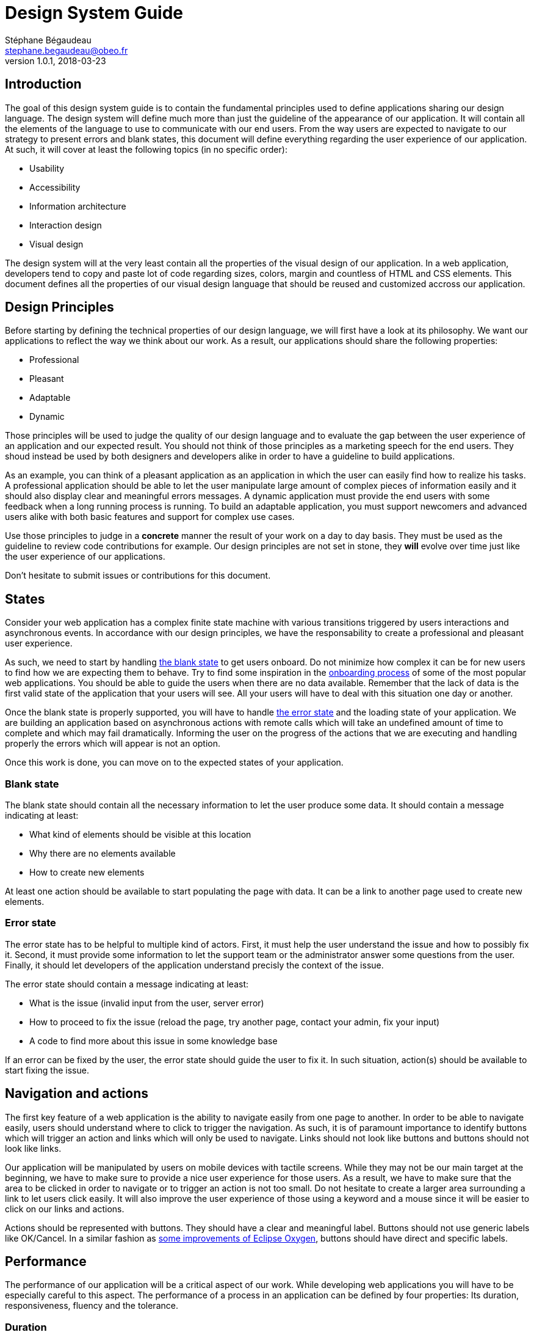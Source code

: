 = Design System Guide
Stéphane Bégaudeau <stephane.begaudeau@obeo.fr>
v1.0.1, 2018-03-23

== Introduction

The goal of this design system guide is to contain the fundamental principles used to define applications sharing our design language.
The design system will define much more than just the guideline of the appearance of our application.
It will contain all the elements of the language to use to communicate with our end users.
From the way users are expected to navigate to our strategy to present errors and blank states, this document will define everything regarding the user experience of our application.
At such, it will cover at least the following topics (in no specific order):

* Usability
* Accessibility
* Information architecture
* Interaction design
* Visual design

The design system will at the very least contain all the properties of the visual design of our application.
In a web application, developers tend to copy and paste lot of code regarding sizes, colors, margin and countless of HTML and CSS elements.
This document defines all the properties of our visual design language that should be reused and customized accross our application.

== Design Principles

Before starting by defining the technical properties of our design language, we will first have a look at its philosophy.
We want our applications to reflect the way we think about our work.
As a result, our applications should share the following properties:

* Professional
* Pleasant
* Adaptable
* Dynamic

Those principles will be used to judge the quality of our design language and to evaluate the gap between the user experience of an application and our expected result.
You should not think of those principles as a marketing speech for the end users.
They shoud instead be used by both designers and developers alike in order to have a guideline to build applications.

As an example, you can think of a pleasant application as an application in which the user can easily find how to realize his tasks.
A professional application should be able to let the user manipulate large amount of complex pieces of information easily and it should also display clear and meaningful errors messages.
A dynamic application must provide the end users with some feedback when a long running process is running.
To build an adaptable application, you must support newcomers and advanced users alike with both basic features and support for complex use cases.

Use those principles to judge in a *concrete* manner the result of your work on a day to day basis.
They must be used as the guideline to review code contributions for example.
Our design principles are not set in stone, they *will* evolve over time just like the user experience of our applications.

Don't hesitate to submit issues or contributions for this document.

== States

Consider your web application has a complex finite state machine with various transitions triggered by users interactions and asynchronous events.
In accordance with our design principles, we have the responsability to create a professional and pleasant user experience.

As such, we need to start by handling http://emptystat.es[the blank state] to get users onboard.
Do not minimize how complex it can be for new users to find how we are expecting them to behave.
Try to find some inspiration in the https://www.useronboard.com[onboarding process] of some of the most popular web applications.
You should be able to guide the users when there are no data available.
Remember that the lack of data is the first valid state of the application that your users will see.
All your users will have to deal with this situation one day or another.

Once the blank state is properly supported, you will have to handle http://emptystat.es/tagged/error[the error state] and the loading state of your application.
We are building an application based on asynchronous actions with remote calls which will take an undefined amount of time to complete and which may fail dramatically.
Informing the user on the progress of the actions that we are executing and handling properly the errors which will appear is not an option.

Once this work is done, you can move on to the expected states of your application.

=== Blank state

The blank state should contain all the necessary information to let the user produce some data.
It should contain a message indicating at least:

* What kind of elements should be visible at this location
* Why there are no elements available
* How to create new elements

At least one action should be available to start populating the page with data.
It can be a link to another page used to create new elements.

=== Error state

The error state has to be helpful to multiple kind of actors.
First, it must help the user understand the issue and how to possibly fix it.
Second, it must provide some information to let the support team or the administrator answer some questions from the user.
Finally, it should let developers of the application understand precisly the context of the issue.

The error state should contain a message indicating at least:

* What is the issue (invalid input from the user, server error)
* How to proceed to fix the issue (reload the page, try another page, contact your admin, fix your input)
* A code to find more about this issue in some knowledge base

If an error can be fixed by the user, the error state should guide the user to fix it.
In such situation, action(s) should be available to start fixing the issue.

== Navigation and actions

The first key feature of a web application is the ability to navigate easily from one page to another.
In order to be able to navigate easily, users should understand where to click to trigger the navigation.
As such, it is of paramount importance to identify buttons which will trigger an action and links which will only be used to navigate.
Links should not look like buttons and buttons should not look like links.

Our application will be manipulated by users on mobile devices with tactile screens.
While they may not be our main target at the beginning, we have to make sure to provide a nice user experience for those users.
As a result, we have to make sure that the area to be clicked in order to navigate or to trigger an action is not too small.
Do not hesitate to create a larger area surrounding a link to let users click easily.
It will also improve the user experience of those using a keyword and a mouse since it will be easier to click on our links and actions.

Actions should be represented with buttons.
They should have a clear and meaningful label.
Buttons should not use generic labels like OK/Cancel.
In a similar fashion as https://www.eclipse.org/eclipse/news/4.7/M6#improved-exit-and-restart-dialog[some improvements of Eclipse Oxygen], buttons should have direct and specific labels.

== Performance

The performance of our application will be a critical aspect of our work.
While developing web applications you will have to be especially careful to this aspect.
The performance of a process in an application can be defined by four properties: Its duration, responsiveness, fluency and the tolerance.

=== Duration

We can define four categories of duration for the process executed by our applications (like clicking on a button and observing some result):

[cols=2*]
|===
|Instantaneous
|less than 100ms

|Immediate
|between 100ms and 1000 ms

|Continuous
|between 1000ms and 5000 ms

|Captive
|more than 5000ms
|===

Reacting to the user input should be instantaneous (i.e. indicating that the cursor is over a button).
Performing some simple task should be immediate like opening a new tab.
A continuous task requires a loading indicator to inform the end user that the result will take some time to be computed.
A captive process should not only display a loading indicator but also proper messages detailling the steps of the process.
Continuous and captive taks should allow the user to cancel the process.

=== Responsiveness

It is of paramount importance to lower as much as possible the time perceived by the end user.
As a result, we should strive to display some feedback to user input as fast as possible.
We should leverage lazy loading in order to speed up the time to render in our application.

=== Fluency

While a process may take some time to complete, it should not slow the user interface which should remain responsive at all time.
If it is possible for the user to cancel a long running task, he should receive some feedback quickly and the task should be cancelled as soon as possible.

=== Tolerance

Captive processes will require messages detailling the process but also the currently executed subtask.
Very long processes should also allow the end user to switch to another part of the application before coming back later to see the new state of the process (i.e. continuous integration tools like Jenkins).

== Typography

=== Typeface

Our primary typeface is the standard typeface of each operating system in a similar fashion as Github for example.

=== Sizes

4 font sizes are supported in our applications. The default font size in our applications is *medium*.

* Medium
* Large
* Extra Large
* Extra extra large

The various font sizes are accessible with the following CSS variables.

[source,css,indent=0]
----
--fontSize-m
--fontSize-l
--fontSize-xl
--fontSize-xxl
----

=== Weight

We are supporting five font weights for Open Sans. The default font weight in the body is *regular*.

* Light
* Regular
* Semi-Bold
* Bold
* Extra-Bold

Those font weight can be applied usong the following CSS variables.
[source,css,indent=0]
----
--fontWeight-light
--fontWeight-regular
--fontWeight-semiBold
--fontWeight-bold
--fontWeight-extraBold
----

=== Text styles

By combining the font sizes and the font weights, we can produce by default the following text styles.

* Extra Extra Large Title
* Extra Large Title
* Large Title
* Medium Title
* Medium Body
* Medium Caption

They can be used with the following CSS classes.

[source,css]
----
.title-xxl
.title-xl
.title-l
.title-m
.body-m
.caption-m
----

You can produce new text styles by mixing other font size and font weight but these are the most important ones that you should use most of the time.
Text styles should always be defined in this document and in the root CSS file.
Do not define new text styles locally.

=== Line Length

You need to take care about the number of characters per line to produce documents which can be read easily.
When you will define the layout of your elements, you should ensure that most of your lines stay between *45 and 75 characters on a desktop* and between *35 and 40 characters on mobile devices*.
The perfect number of characters in a line in a desktop environement is around 66 and around 39 characters for a mobile device.
Do not put more than 90 characters per line on a desktop and 50 characters per line on a mobile device.

=== Line Height

In order to ensure a proper readability of the text in our application, you can use the link:https://pearsonified.com/typography[golden ratio typeography calculator] to compute a proper line height.
Since the best line height is influenced by a lot of factors, it is quite difficult to specify one size for all the parts of the application.
By default, the various text style come with dedicated line height.

You can find the line heights used in the default text styles below.

[source,css,indent=0]
----
--lineHeight-xxl
--lineHeight-xl
--lineHeight-l
--lineHeight-m
--lineHeight-s
----

== Colors

In our applications, we will use one of the core color defined below.
Each of the core color is available in a regular, light and dark version.
The regular version is the one that you should use most of the time.
Light and dark versions can be used to indicate a change in the state of the element displayed.

* Light Blue, Blue, Dark Blue
* Light Green, Green, Dark Green
* Light Yellow, Yellow, Dark Yellow
* Light Orange, Orange, Dark Orange
* Light Red, Red, Dark Red
* Light Pink, Pink, Dark Pink
* Light Purple, Purple, Dark Purple

Blue should be used as the primary color for the main elements.
It should be used as accent color for links, active states and in order to highlight buttons and actions.
Green should be used to indicate the success of an action or a positive situation.
Yellow should be used to indicate a warning regarding the current situation.
Red should be used to indicate the failure of an action or to give a negative feedback.
It can be used as the background color of destructive tasks like the deletion of an account.
Pink and purple should only be used to differentiate some elements in a situation where additional colors are needed.
For example, in some search results, a colored label can be used to show the type of the element.
In such situation, a large number of different colors will be necessary and the pink and purple could be used.

Those colors can be accessed using the following CSS variables.
[source,css,indent=0]
----
--light-blue
--blue
--dark-blue

--light-green
--green
--dark-green

--light-yellow
--yellow
--dark-yellow

--light-orange
--orange
--dark-orange

--light-red
--red
--dark-red

--light-pink
--pink
--dark-pink

--light-purple
--purple
--dark-purple
----

=== Black and white

The following black and white colors are also available.

* Black
* Darkness, Steel, Slate, Silver
* Light Smoke, Smoke, Dark Smoke
* Light Snow, Snow, Dark Snow
* White

You can leverage them with the following CSS variables
[source,css,indent=0]
----
--black
--darkness
--steel
--slate
--silver
--dark-smoke
--smoke
--light-smoke
--dark-snow
--snow
--light-snow
--white
----

=== Color Match

By default the body of the application will use *Slate* as the color of the text.
If you want to use one of the core colors as the background of an element, then you should use *White* as the foreground color.
For white, varitions of Snow and Smoke, you should use *Slate* as the foreground color.
For example, a primary button should have a *Blue* background with a *White* label.
If you want to create a light/dark theme for your application, you can use the following color configuration.

* Slate text with a White, Snow and Light Smoke background
* White text with a Black, Steel and Slate background

=== Meaning

Most of the time, we will not need to use specific colors.
If you want to highlight an element, for example to indicate a link which can be clicked or an action which can be performed, you should use some blue.
When the user will place the cursor on top of the highlighted element and when he will click on it, you can use variation of the blue with its light and dark version.
This may not be relevant for navigation links but it will be for actions.
The colors green, yellow, orange and red should be used to indicate to the user the status of an interaction.

* Green = success
* Yellow and orange = warning
* Red = danger

For example, an action used to delete some data should be in red, while a successfully validated form should use some green.
Other colors link pink and purple should only be used when a large number of different colors is required.
This situation can arise if we have to display a large set of colored labels with various meanings.

== Layout

Since most of the elements of our application may be reused in other context, we will make sure to share the same kind of layout conventions.
Six dimensions of margin and padding are supported by this design guide.

* Extra small
* Small
* Medium
* Large
* Extra large
* Extra extra large

Those dimensions can be used with regular CSS variables.

[source,css,indent=0]
----
--layoutDimension-xs
--layoutDimension-s
--layoutDimension-m
--layoutDimension-l
--layoutDimension-xl
--layoutDimension-xxl
----

By default in most of our elements with a custom layout a padding using the *medium* size is used.
For example, cards should use a medium padding with the CSS classe padding-m.
Within a card, some complex arrangements of elements may require some fine tuning of the layout with those CSS classes.

== Borders

Most of the borders are not using directly CSS borders but instead they are created using CSS box-shadows.
Those shadows can thus be combined easily with any core CSS colors to give additional depths to an element.

The following variables to manipulate box-shadows are available.

[source,css,indent=0]
----
--boxShadow-emboss
--boxShadow-deboss
--boxShadow-float
--boxShadow-border
----

The variable --boxShadow-deboss can be used to show that the user can press on an element (i.e. button).
On the other hand, the variable --boxShadow-deboss can be used to represent that the user is currently pressing on an element (i.e. a button).

== Border radius

The following variables are available to configure the border radius of an element:

[source,css,indent=0]
----
--borderRadius-small
--borderRadius-medium
--borderRadius-large
--borderRadius-extraLarge
--borderRadius-circle
----